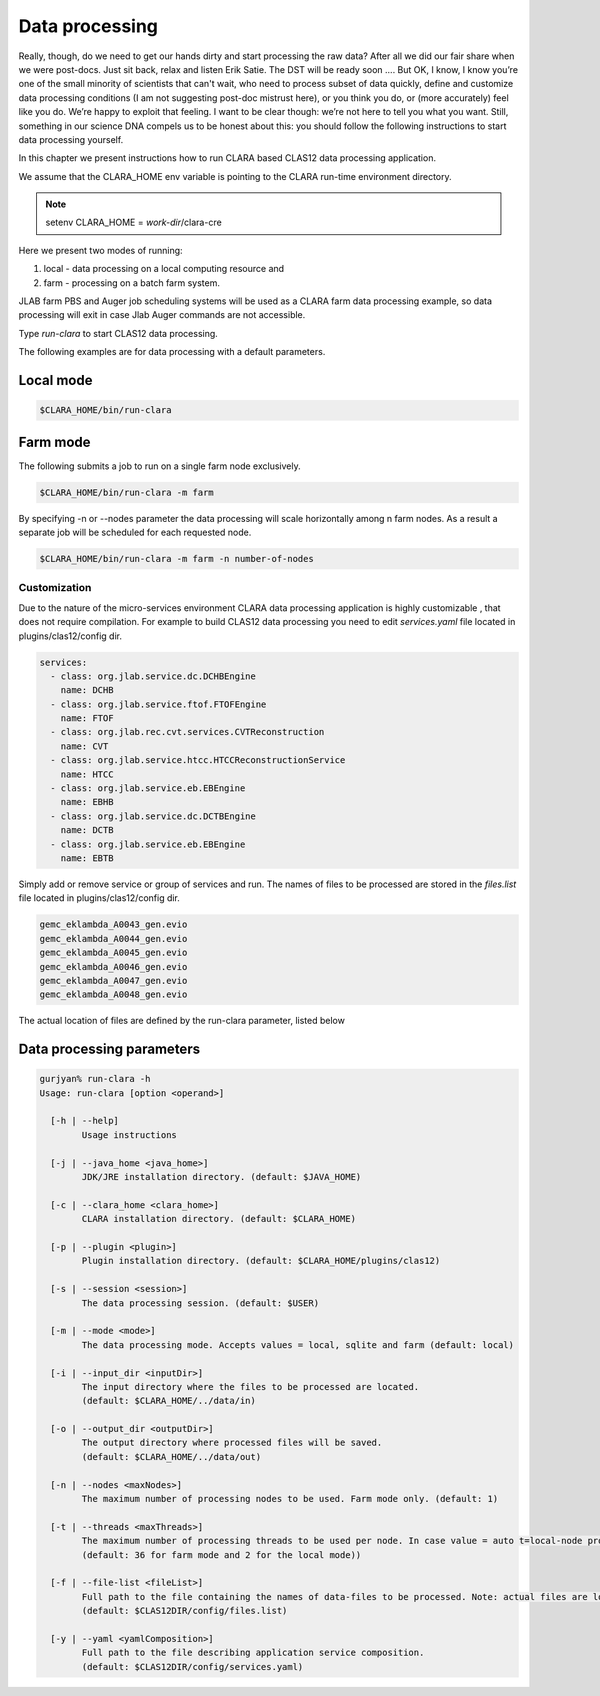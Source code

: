 
***************
Data processing
***************
Really, though, do we need to get our hands dirty and start processing the raw data?
After all we did our fair share when we were post-docs. Just sit back, relax and listen Erik Satie.
The DST will be ready soon ....
But OK, I know, I know you’re one of the small minority of scientists that can't wait, who need to process
subset of data quickly, define and customize data processing conditions (I am not suggesting post-doc mistrust here),
or you think you do, or (more accurately) feel like you do. We’re happy to exploit that feeling. I want to be clear though:
we’re not here to tell you what you want. Still, something in our science DNA compels us to be honest about this:
you should follow the following instructions to start data processing yourself.

In this chapter we present instructions how to run CLARA based CLAS12 data processing application.

We assume that the CLARA_HOME env variable is pointing to the CLARA run-time environment directory.

.. note:: setenv CLARA_HOME = *work-dir*/clara-cre

Here we present two modes of running:

#. local - data processing on a local computing resource and

#. farm - processing on a batch farm system.

JLAB farm PBS and Auger job scheduling systems will be used as a CLARA farm data processing example, so data processing
will exit in case Jlab Auger commands are not accessible.

Type *run-clara* to start CLAS12 data processing.

The following examples are for data processing with a default parameters.

Local mode
----------

.. code-block:: console

    $CLARA_HOME/bin/run-clara

Farm mode
---------

The following submits a job to run on a single farm node exclusively.

.. code-block:: console

    $CLARA_HOME/bin/run-clara -m farm

By specifying -n or --nodes parameter the data processing will scale horizontally among n farm nodes. As a result a
separate job will be scheduled for each requested node.

.. code-block:: console

    $CLARA_HOME/bin/run-clara -m farm -n number-of-nodes


Customization
=============

Due to the nature of the micro-services environment CLARA data processing application is highly customizable , that does
not require compilation. For example to build CLAS12 data processing you need to edit `services.yaml` file located in
plugins/clas12/config dir.

.. code-block:: console

    services:
      - class: org.jlab.service.dc.DCHBEngine
        name: DCHB
      - class: org.jlab.service.ftof.FTOFEngine
        name: FTOF
      - class: org.jlab.rec.cvt.services.CVTReconstruction
        name: CVT
      - class: org.jlab.service.htcc.HTCCReconstructionService
        name: HTCC
      - class: org.jlab.service.eb.EBEngine
        name: EBHB
      - class: org.jlab.service.dc.DCTBEngine
        name: DCTB
      - class: org.jlab.service.eb.EBEngine
        name: EBTB

Simply add or remove service or group of services and run.
The names of files to be processed are stored in the `files.list` file located in plugins/clas12/config dir.

.. code-block:: console

    gemc_eklambda_A0043_gen.evio
    gemc_eklambda_A0044_gen.evio
    gemc_eklambda_A0045_gen.evio
    gemc_eklambda_A0046_gen.evio
    gemc_eklambda_A0047_gen.evio
    gemc_eklambda_A0048_gen.evio

The actual location of files are defined by the run-clara parameter, listed below

Data processing parameters
--------------------------
.. code-block:: console

    gurjyan% run-clara -h
    Usage: run-clara [option <operand>]

      [-h | --help]
            Usage instructions

      [-j | --java_home <java_home>]
            JDK/JRE installation directory. (default: $JAVA_HOME)

      [-c | --clara_home <clara_home>]
            CLARA installation directory. (default: $CLARA_HOME)

      [-p | --plugin <plugin>]
            Plugin installation directory. (default: $CLARA_HOME/plugins/clas12)

      [-s | --session <session>]
            The data processing session. (default: $USER)

      [-m | --mode <mode>]
            The data processing mode. Accepts values = local, sqlite and farm (default: local)

      [-i | --input_dir <inputDir>]
            The input directory where the files to be processed are located.
            (default: $CLARA_HOME/../data/in)

      [-o | --output_dir <outputDir>]
            The output directory where processed files will be saved.
            (default: $CLARA_HOME/../data/out)

      [-n | --nodes <maxNodes>]
            The maximum number of processing nodes to be used. Farm mode only. (default: 1)

      [-t | --threads <maxThreads>]
            The maximum number of processing threads to be used per node. In case value = auto t=local-node processor count.
            (default: 36 for farm mode and 2 for the local mode))

      [-f | --file-list <fileList>]
            Full path to the file containing the names of data-files to be processed. Note: actual files are located in the inputDir.
            (default: $CLAS12DIR/config/files.list)

      [-y | --yaml <yamlComposition>]
            Full path to the file describing application service composition.
            (default: $CLAS12DIR/config/services.yaml)
